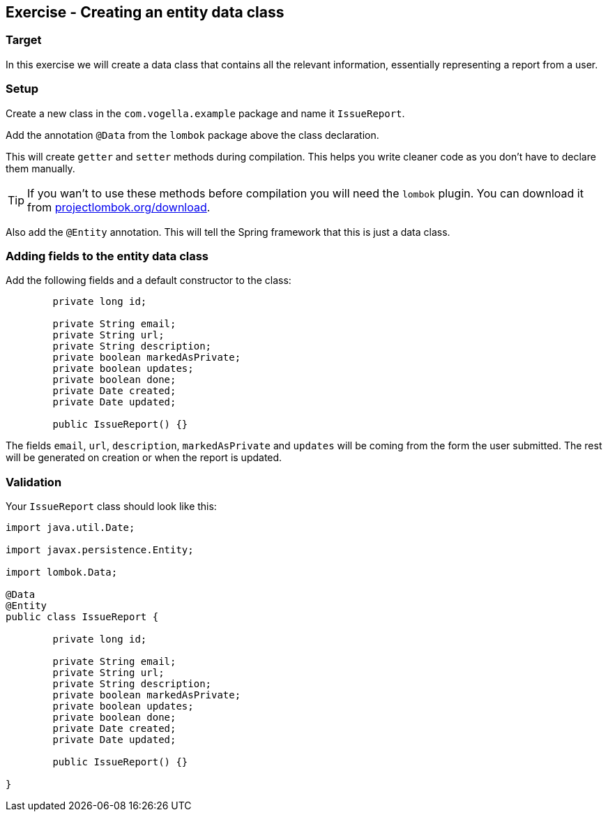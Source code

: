 == Exercise - Creating an entity data class

=== Target
In this exercise we will create a data class that contains all the relevant information, essentially representing a report from a user. 

=== Setup
Create a new class in the `com.vogella.example` package and name it `IssueReport`.

Add the annotation `@Data` from the `lombok` package above the class declaration. 

This will create `getter` and `setter` methods during compilation. This helps you write cleaner code as you don't have to declare them manually. 

TIP: If you wan't to use these methods before compilation you will need the `lombok` plugin. You can download it from https://projectlombok.org/download[projectlombok.org/download]. 

Also add the `@Entity` annotation. This will tell the Spring framework that this is just a data class.

=== Adding fields to the entity data class

Add the following fields and a default constructor to the class:

[source, java]
----

	private long id;
	
	private String email;
	private String url;
	private String description;
	private boolean markedAsPrivate;
	private boolean updates;
	private boolean done;
	private Date created;
	private Date updated;
	
	public IssueReport() {}


----

The fields `email`, `url`, `description`, `markedAsPrivate` and `updates` will be coming from the form the user submitted. The rest will be generated on creation or when the report is updated.



=== Validation

Your `IssueReport` class should look like this:

[source, java]
----

import java.util.Date;

import javax.persistence.Entity;

import lombok.Data;

@Data
@Entity
public class IssueReport {

	private long id;
	
	private String email;
	private String url;
	private String description;
	private boolean markedAsPrivate;
	private boolean updates;
	private boolean done;
	private Date created;
	private Date updated;
	
	public IssueReport() {}
	
}

----

